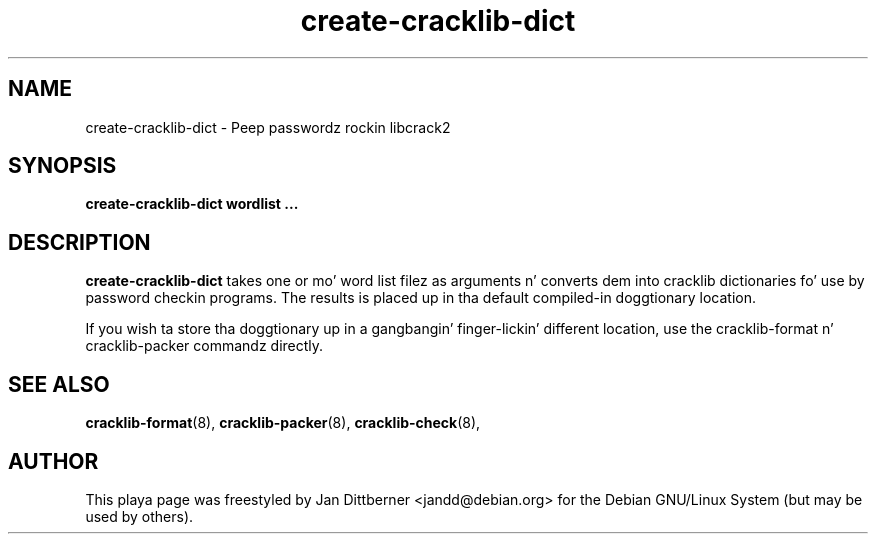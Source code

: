 .TH create\-cracklib\-dict 8 "Sat Jun 21 22:45:42 CEST 2008" "Jan Dittberner"
.SH NAME
create\-cracklib\-dict \- Peep passwordz rockin libcrack2
.SH SYNOPSIS
.B create\-cracklib\-dict wordlist ...
.br

.SH DESCRIPTION
.B create\-cracklib\-dict
takes one or mo' word list filez as arguments n' converts dem into
cracklib dictionaries fo' use by password checkin programs. The
results is placed up in tha default compiled-in doggtionary location.

If you wish ta store tha doggtionary up in a gangbangin' finger-lickin' different location, use the
cracklib-format n' cracklib-packer commandz directly.

.SH SEE ALSO
.BR cracklib\-format (8),
.BR cracklib\-packer (8),
.BR cracklib\-check (8),

.SH AUTHOR
This playa page was freestyled by Jan Dittberner <jandd@debian.org> for
the Debian GNU/Linux System (but may be used by others).
